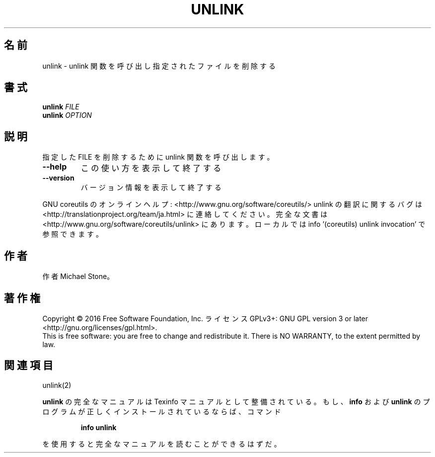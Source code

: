 .\" DO NOT MODIFY THIS FILE!  It was generated by help2man 1.44.1.
.TH UNLINK "1" "2016年2月" "GNU coreutils" "ユーザーコマンド"
.SH 名前
unlink \- unlink 関数を呼び出し指定されたファイルを削除する
.SH 書式
.B unlink
\fIFILE\fR
.br
.B unlink
\fIOPTION\fR
.SH 説明
.\" Add any additional description here
.PP
指定した FILE を削除するために unlink 関数を呼び出します。
.TP
\fB\-\-help\fR
この使い方を表示して終了する
.TP
\fB\-\-version\fR
バージョン情報を表示して終了する
.PP
GNU coreutils のオンラインヘルプ: <http://www.gnu.org/software/coreutils/>
unlink の翻訳に関するバグは <http://translationproject.org/team/ja.html> に連絡してください。
完全な文書は <http://www.gnu.org/software/coreutils/unlink> にあります。
ローカルでは info '(coreutils) unlink invocation' で参照できます。
.SH 作者
作者 Michael Stone。
.SH 著作権
Copyright \(co 2016 Free Software Foundation, Inc.
ライセンス GPLv3+: GNU GPL version 3 or later <http://gnu.org/licenses/gpl.html>.
.br
This is free software: you are free to change and redistribute it.
There is NO WARRANTY, to the extent permitted by law.
.SH 関連項目
unlink(2)
.PP
.B unlink
の完全なマニュアルは Texinfo マニュアルとして整備されている。もし、
.B info
および
.B unlink
のプログラムが正しくインストールされているならば、コマンド
.IP
.B info unlink
.PP
を使用すると完全なマニュアルを読むことができるはずだ。
